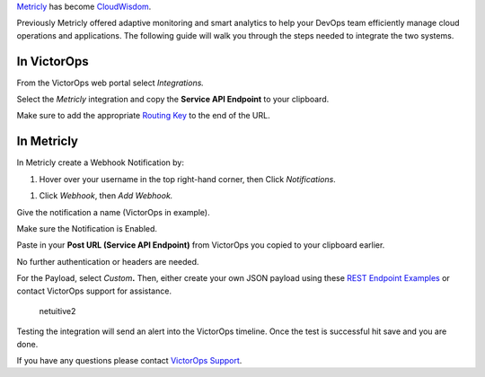 `Metricly <https://www.virtana.com/products/cloudwisdom/>`__ has become
`CloudWisdom <https://help.victorops.com/knowledge-base/cloudwisdom-previously-metricly/>`__.

Previously Metricly offered adaptive monitoring and smart analytics to
help your DevOps team efficiently manage cloud operations and
applications. The following guide will walk you through the steps needed
to integrate the two systems.

**In VictorOps**
----------------

From the VictorOps web portal select *Integrations.*

Select the *Metricly* integration and copy the **Service API
Endpoint** to your clipboard.

.. image:: images/integrations_metricly_enabled.png

Make sure to add the appropriate `Routing
Key <https://help.victorops.com/knowledge-base/routing-keys/>`__ to the
end of the URL.

**In Metricly**
---------------

In Metricly create a Webhook Notification by:

1. Hover over your username in the top right-hand corner, then
   Click *Notifications*.

|image1|

1. Click *Webhook*, then *Add Webhook.*

|image2|

Give the notification a name (VictorOps in example).

Make sure the Notification is Enabled.

Paste in your **Post URL (Service API Endpoint)** from VictorOps you
copied to your clipboard earlier.

No further authentication or headers are needed.

For the Payload, select *Custom*\ **.** Then, either create your own
JSON payload using these `REST Endpoint
Examples <https://help.victorops.com/knowledge-base/victorops-restendpoint-integration/>`__ or
contact VictorOps support for assistance.

.. figure:: images/Screen-Shot-2017-10-10-at-11.54.07-AM.png
   :alt: netuitive2

   netuitive2

Testing the integration will send an alert into the VictorOps timeline.
Once the test is successful hit save and you are done.

If you have any questions please contact `VictorOps
Support <mailto:Support@victorops.com?Subject=Metricly%20VictorOps%20Integration>`__.

.. |image1| image:: images/Metricly_notifications-1.png
   :target: https://help.victorops.com/metricly_notifications-2/
.. |image2| image:: images/Metricly_addwebhook.png
   :target: https://help.victorops.com/metricly_addwebhook/
